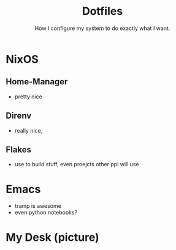 
#+title: Dotfiles
#+subtitle: How I configure my system to do exactly what I want.

* NixOS
** Home-Manager
- pretty nice
** Direnv
- really nice, 
** Flakes
- use to build stuff, even proejcts other ppl will use

* Emacs
- tramp is awesome
- even python notebooks? 
  
* My Desk (picture)
